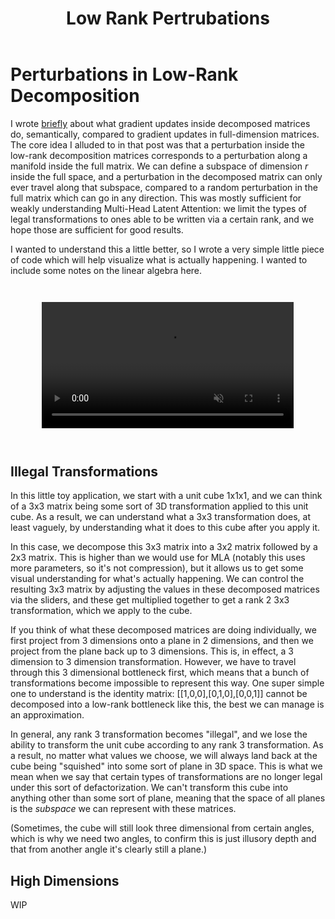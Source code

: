 #+TITLE: Low Rank Pertrubations

* Perturbations in Low-Rank Decomposition

I wrote [[https://planetbanatt.net/articles/mla.html#org8f21af5][briefly]] about what gradient updates inside decomposed matrices do, semantically, compared to gradient updates in full-dimension matrices. The core idea I alluded to in that post was that a perturbation inside the low-rank decomposition matrices corresponds to a perturbation along a manifold inside the full matrix. We can define a subspace of dimension $r$ inside the full space, and a perturbation in the decomposed matrix can only ever travel along that subspace, compared to a random perturbation in the full matrix which can go in any direction. This was mostly sufficient for weakly understanding Multi-Head Latent Attention: we limit the types of legal transformations to ones able to be written via a certain rank, and we hope those are sufficient for good results. 

I wanted to understand this a little better, so I wrote a very simple little piece of code which will help visualize what is actually happening. I wanted to include some notes on the linear algebra here.

#+BEGIN_EXPORT html
<div style="display: flex; justify-content: center; padding: 2em 0;">
  <video style="width: 80%; max-width: 640px;" controls autoplay loop muted>
    <source src="../images/misc/lora_walking.mp4" type="video/mp4">
    Your browser does not support videos
  </video>
</div>
#+END_EXPORT

** Illegal Transformations

In this little toy application, we start with a unit cube 1x1x1, and we can think of a 3x3 matrix being some sort of 3D transformation applied to this unit cube. As a result, we can understand what a 3x3 transformation does, at least vaguely, by understanding what it does to this cube after you apply it.

In this case, we decompose this 3x3 matrix into a 3x2 matrix followed by a 2x3 matrix. This is higher than we would use for MLA (notably this uses more parameters, so it's not compression), but it allows us to get some visual understanding for what's actually happening. We can control the resulting 3x3 matrix by adjusting the values in these decomposed matrices via the sliders, and these get multiplied together to get a rank 2 3x3 transformation, which we apply to the cube.

If you think of what these decomposed matrices are doing individually, we first project from 3 dimensions onto a plane in 2 dimensions, and then we project from the plane back up to 3 dimensions. This is, in effect, a 3 dimension to 3 dimension transformation. However, we have to travel through this 3 dimensional bottleneck first, which means that a bunch of transformations become impossible to represent this way. One super simple one to understand is the identity matrix: [[1,0,0],[0,1,0],[0,0,1]] cannot be decomposed into a low-rank bottleneck like this, the best we can manage is an approximation.

In general, any rank 3 transformation becomes "illegal", and we lose the ability to transform the unit cube according to any rank 3 transformation. As a result, no matter what values we choose, we will always land back at the cube being "squished" into some sort of plane in 3D space. This is what we mean when we say that certain types of transformations are no longer legal under this sort of defactorization. We can't transform this cube into anything other than some sort of plane, meaning that the space of all planes is the /subspace/ we can represent with these matrices.

(Sometimes, the cube will still look three dimensional from certain angles, which is why we need two angles, to confirm this is just illusory depth and that from another angle it's clearly still a plane.)

** High Dimensions

WIP
